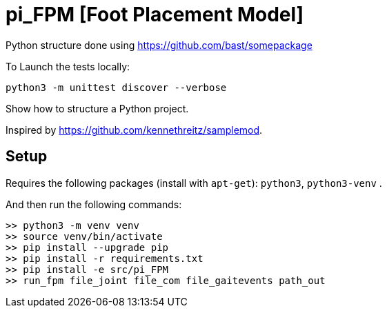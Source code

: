 
# pi_FPM [Foot Placement Model]

Python structure  done using https://github.com/bast/somepackage

To Launch the tests locally:


[source, shell]
----
python3 -m unittest discover --verbose
----

Show how to structure a Python project.

Inspired by https://github.com/kennethreitz/samplemod.

## Setup

Requires the following packages (install with `apt-get`): `python3`, `python3-venv` .

And then run the following commands:


[source, shell]
----
>> python3 -m venv venv
>> source venv/bin/activate
>> pip install --upgrade pip
>> pip install -r requirements.txt
>> pip install -e src/pi_FPM
>> run_fpm file_joint file_com file_gaitevents path_out
----

